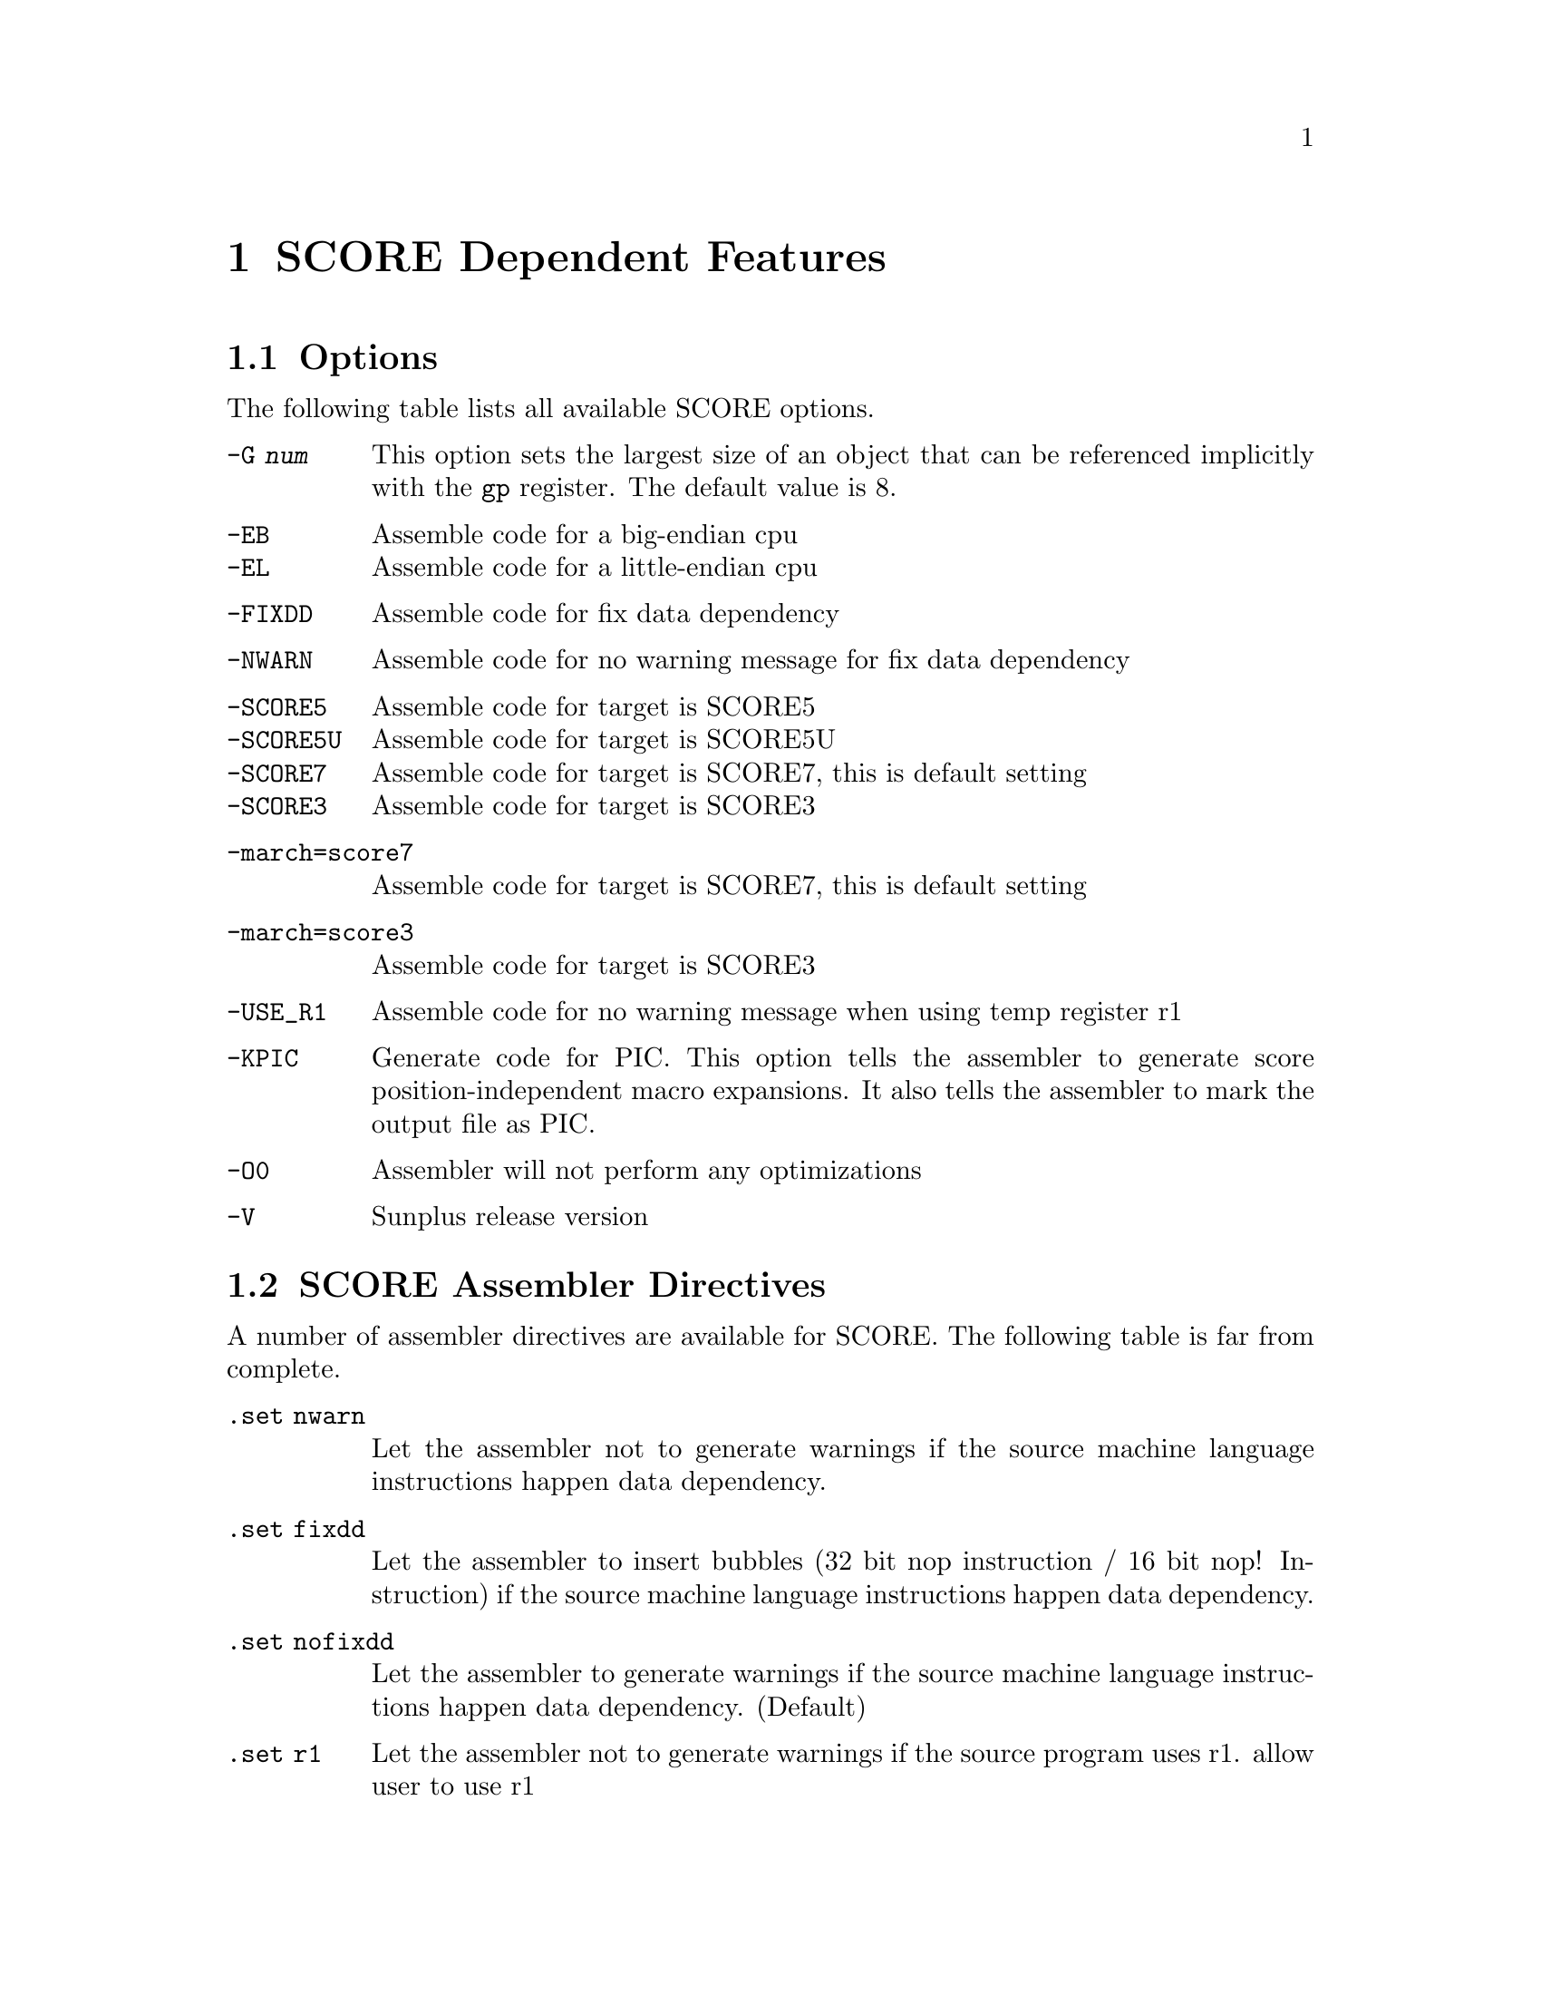 @c Copyright 2009, 2011
@c Free Software Foundation, Inc.
@c This is part of the GAS manual.
@c For copying conditions, see the file as.texinfo.
@ifset GENERIC
@page
@node SCORE-Dependent
@chapter SCORE Dependent Features
@end ifset
@ifclear GENERIC
@node Machine Dependencies
@chapter SCORE Dependent Features
@end ifclear

@cindex SCORE processor
@menu
* SCORE-Opts::   	Assembler options
* SCORE-Pseudo::        SCORE Assembler Directives
* SCORE-Syntax::        Syntax
@end menu

@node SCORE-Opts 
@section Options

@cindex options for SCORE
@cindex SCORE options
@cindex architectures, SCORE
@cindex SCORE architectures

The following table lists all available SCORE options.

@table @code
@item -G @var{num}
This option sets the largest size of an object that can be referenced
implicitly with the @code{gp} register. The default value is 8.

@item -EB
Assemble code for a big-endian cpu

@itemx -EL
Assemble code for a little-endian cpu

@item -FIXDD 
Assemble code for fix data dependency

@item -NWARN 
Assemble code for no warning message for fix data dependency

@item -SCORE5
Assemble code for target is SCORE5

@itemx -SCORE5U
Assemble code for target is SCORE5U

@itemx -SCORE7
Assemble code for target is SCORE7, this is default setting

@itemx -SCORE3
Assemble code for target is SCORE3

@item -march=score7
Assemble code for target is SCORE7, this is default setting

@item -march=score3
Assemble code for target is SCORE3

@item -USE_R1 
Assemble code for no warning message when using temp register r1

@item -KPIC
Generate code for PIC.  This option tells the assembler to generate
score position-independent macro expansions.  It also tells the
assembler to mark the output file as PIC.

@item -O0
Assembler will not perform any optimizations

@item -V 
Sunplus release version

@end table

@node SCORE-Pseudo
@section SCORE Assembler Directives

@cindex directives for SCORE
@cindex SCORE directives
A number of assembler directives are available for SCORE.  The
following table is far from complete.

@table @code
@item .set nwarn 
Let the assembler not to generate warnings if the source machine 
language instructions happen data dependency.

@item .set fixdd 
Let the assembler to insert bubbles (32 bit nop instruction / 
16 bit nop! Instruction) if the source machine language instructions 
happen data dependency.

@item .set nofixdd 
Let the assembler to generate warnings if the source machine 
language instructions happen data dependency. (Default)

@item .set r1
Let the assembler not to generate warnings if the source program 
uses r1. allow user to use r1 

@item set nor1
Let the assembler to generate warnings if the source program uses
r1. (Default)

@item .sdata
Tell the assembler to add subsequent data into the sdata section  

@item .rdata
Tell the assembler to add subsequent data into the rdata section

@item .frame "frame-register", "offset", "return-pc-register"
Describe a stack frame. "frame-register" is the frame register, 
"offset" is the distance from the frame register to the virtual 
frame pointer, "return-pc-register" is the return program register. 
You must use ".ent" before ".frame" and only one ".frame" can be 
used per ".ent". 

@item .mask "bitmask", "frameoffset"
Indicate which of the integer registers are saved in the current 
function's stack frame, this is for the debugger to explain the 
frame chain.

@item .ent "proc-name"
Set the beginning of the procedure "proc_name". Use this directive 
when you want to generate information for the debugger. 

@item .end proc-name
Set the end of a procedure. Use this directive to generate information 
for the debugger. 

@item .bss
Switch the destination of following statements into the bss section, 
which is used for data that is uninitialized anywhere.  

@end table

@node SCORE-Syntax
@section SCORE Syntax
@menu
* SCORE-Chars::                Special Characters
@end menu

@node SCORE-Chars
@subsection Special Characters

@cindex line comment character, SCORE
@cindex SCORE line comment character
The presence of a @samp{#} appearing anywhere on a line indicates the
start of a comment that extends to the end of that line.

If a @samp{#} appears as the first character of a line then the whole
line is treated as a comment, but in this case the line can also be a
logical line number directive (@pxref{Comments}) or a preprocessor
control command (@pxref{Preprocessing}).

@cindex line separator, SCORE
@cindex statement separator, SCORE
@cindex SCORE line separator
The @samp{;} character can be used to separate statements on the same
line.
